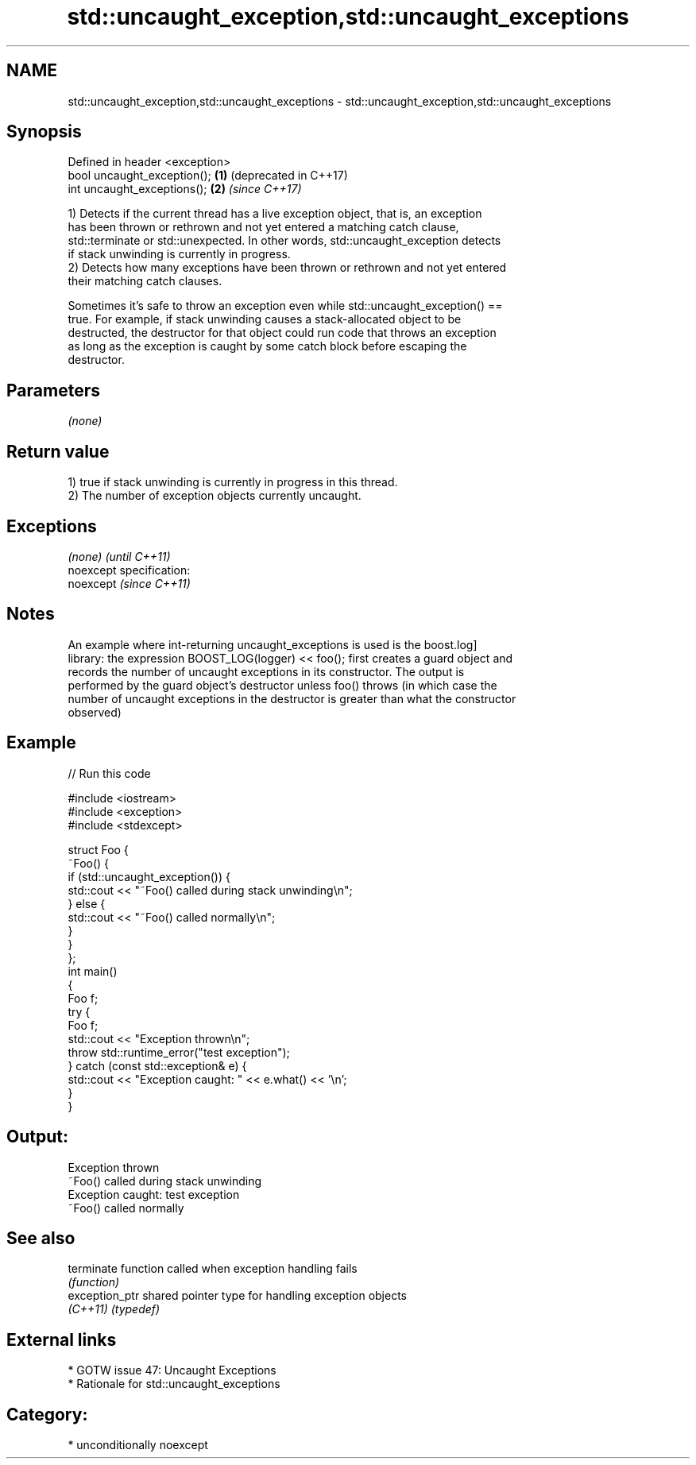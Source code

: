 .TH std::uncaught_exception,std::uncaught_exceptions 3 "Nov 25 2015" "2.1 | http://cppreference.com" "C++ Standard Libary"
.SH NAME
std::uncaught_exception,std::uncaught_exceptions \- std::uncaught_exception,std::uncaught_exceptions

.SH Synopsis
   Defined in header <exception>
   bool uncaught_exception();    \fB(1)\fP (deprecated in C++17)
   int uncaught_exceptions();    \fB(2)\fP \fI(since C++17)\fP

   1) Detects if the current thread has a live exception object, that is, an exception
   has been thrown or rethrown and not yet entered a matching catch clause,
   std::terminate or std::unexpected. In other words, std::uncaught_exception detects
   if stack unwinding is currently in progress.
   2) Detects how many exceptions have been thrown or rethrown and not yet entered
   their matching catch clauses.

   Sometimes it's safe to throw an exception even while std::uncaught_exception() ==
   true. For example, if stack unwinding causes a stack-allocated object to be
   destructed, the destructor for that object could run code that throws an exception
   as long as the exception is caught by some catch block before escaping the
   destructor.

.SH Parameters

   \fI(none)\fP

.SH Return value

   1) true if stack unwinding is currently in progress in this thread.
   2) The number of exception objects currently uncaught.

.SH Exceptions

   \fI(none)\fP                    \fI(until C++11)\fP
   noexcept specification:  
   noexcept                  \fI(since C++11)\fP
     

.SH Notes

   An example where int-returning uncaught_exceptions is used is the boost.log]
   library: the expression BOOST_LOG(logger) << foo(); first creates a guard object and
   records the number of uncaught exceptions in its constructor. The output is
   performed by the guard object's destructor unless foo() throws (in which case the
   number of uncaught exceptions in the destructor is greater than what the constructor
   observed)

.SH Example

   
// Run this code

 #include <iostream>
 #include <exception>
 #include <stdexcept>
  
 struct Foo {
     ~Foo() {
         if (std::uncaught_exception()) {
             std::cout << "~Foo() called during stack unwinding\\n";
         } else {
             std::cout << "~Foo() called normally\\n";
         }
     }
 };
 int main()
 {
     Foo f;
     try {
         Foo f;
         std::cout << "Exception thrown\\n";
         throw std::runtime_error("test exception");
     } catch (const std::exception& e) {
         std::cout << "Exception caught: " << e.what() << '\\n';
     }
 }

.SH Output:

 Exception thrown
 ~Foo() called during stack unwinding
 Exception caught: test exception
 ~Foo() called normally

.SH See also

   terminate     function called when exception handling fails
                 \fI(function)\fP 
   exception_ptr shared pointer type for handling exception objects
   \fI(C++11)\fP       \fI(typedef)\fP 

.SH External links

     * GOTW issue 47: Uncaught Exceptions
     * Rationale for std::uncaught_exceptions

.SH Category:

     * unconditionally noexcept
